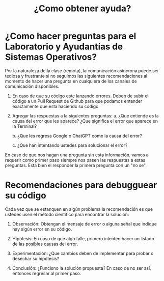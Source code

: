 #+title: ¿Como obtener ayuda?

* ¿Como hacer preguntas para el Laboratorio y Ayudantías de Sistemas Operativos?

Por la naturaleza de la clase (remota), la comunicación asíncrona puede ser tediosa y frustrante si no seguimos las siguientes recomendaciones al momento de hacer una pregunta en cualquiera de los canales de comunicación disponibles.

1. En caso de que su código este lanzando errores. Deben de subir el código a un Pull Request de Github para que podamos entender exactamente que esta haciendo su código.

2. Agregar las respuestas a la siguientes preguntas:
   a. ¿Que entiende es la causa del error que les aparece? ¿Que significa el error que aparece en la Terminal?

   b. ¿Que les regresa Google o ChatGPT como la causa del error?

   c. ¿Que han intentando ustedes para solucionar el error?

En caso de que nos hagan una pregunta sin esta información, vamos a requerir como primer paso siempre nos pasen las respuestas a estas preguntas. Esta bien el responder la primera pregunta con un "no se".

* Recomendaciones para debugguear su código

Cada vez que se estanquen en algún problema la recomendación es que ustedes usen el método científico para encontrar la solución:

1. Observación: Obtengan el mensaje de error o alguna señal que indique hay algún error en su código.

2. Hipótesis: En caso de que algo falle, primero intenten hacer un listado de las posibles causas del error.

3. Experimentación: ¿Que cambios deben de implementar para probar o desechar su hipótesis?

4. Conclusión: ¿Funciono la solución propuesta? En caso de no ser así, entonces regresar al primer paso.
